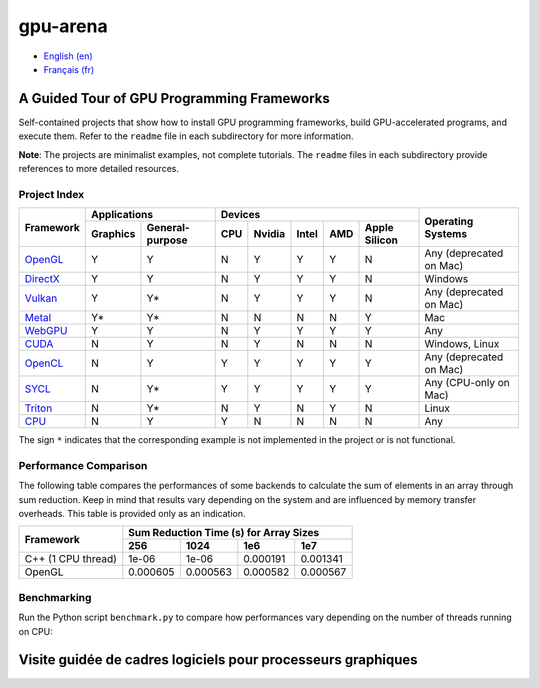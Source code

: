 gpu-arena
=========

- `English (en) <#a-guided-tour-of-gpu-frameworks>`_
- `Français (fr) <#visite-guidée-de-cadres-logiciels-pour-processeurs-graphiques>`_

.. image:: assets/triangle.gif
   :width: 500
   :align: center
   :alt: Demonstration of simple 3D graphics. A colored triangle rotates on its vertical axis in
      front of a black background. The corners of the triangle are red, blue, and green, and the
      center of the triangle are colored in shades of these colors.


A Guided Tour of GPU Programming Frameworks
+++++++++++++++++++++++++++++++++++++++++++

Self-contained projects that show how to install GPU programming frameworks, build
GPU-accelerated programs, and execute them. Refer to the ``readme`` file in each subdirectory for
more information.

**Note**: The projects are minimalist examples, not complete tutorials. The ``readme`` files in each
subdirectory provide references to more detailed resources.


Project Index
-------------

+------------------------------------------+----------------------------+-------------------------------------------+---------------+
| Framework                                | Applications               | Devices                                   | Operating     |
|                                          +----------+-----------------+-----+-------+-------+-----+---------------+ Systems       +
|                                          | Graphics | General-purpose | CPU |Nvidia | Intel | AMD | Apple Silicon |               |
+==========================================+==========+=================+=====+=======+=======+=====+===============+===============+
|`OpenGL <opengl/readme.md>`__             | Y        | Y               | N   | Y     | Y     | Y   | N             | Any           |
|                                          |          |                 |     |       |       |     |               | (deprecated   |
|                                          |          |                 |     |       |       |     |               | on Mac)       |
+------------------------------------------+----------+-----------------+-----+-------+-------+-----+---------------+---------------+
|`DirectX <directx/readme.md>`__           | Y        | Y               | N   | Y     | Y     | Y   | N             | Windows       |
+------------------------------------------+----------+-----------------+-----+-------+-------+-----+---------------+---------------+
|`Vulkan <vulkan/readme.md>`__             | Y        | Y*              | N   | Y     | Y     | Y   | N             | Any           |
|                                          |          |                 |     |       |       |     |               | (deprecated   |
|                                          |          |                 |     |       |       |     |               | on Mac)       |
+------------------------------------------+----------+-----------------+-----+-------+-------+-----+---------------+---------------+
|`Metal <metal/readme.md>`__               | Y*       | Y*              | N   | N     | N     | N   | Y             | Mac           |
|                                          |          |                 |     |       |       |     |               |               |
+------------------------------------------+----------+-----------------+-----+-------+-------+-----+---------------+---------------+
|`WebGPU <webgpu/readme.md>`__             | Y        | Y               | N   | Y     | Y     | Y   | Y             | Any           |
|                                          |          |                 |     |       |       |     |               |               |
+------------------------------------------+----------+-----------------+-----+-------+-------+-----+---------------+---------------+
|`CUDA <cuda/readme.md>`__                 | N        | Y               | N   | Y     | N     | N   | N             | Windows,      |
|                                          |          |                 |     |       |       |     |               | Linux         |
+------------------------------------------+----------+-----------------+-----+-------+-------+-----+---------------+---------------+
|`OpenCL <opencl/readme.md>`__             | N        | Y               | Y   | Y     | Y     | Y   | Y             | Any           |
|                                          |          |                 |     |       |       |     |               | (deprecated   |
|                                          |          |                 |     |       |       |     |               | on Mac)       |
+------------------------------------------+----------+-----------------+-----+-------+-------+-----+---------------+---------------+
|`SYCL <sycl/readme.md>`__                 | N        | Y*              | Y   | Y     | Y     | Y   | Y             | Any (CPU-only |
|                                          |          |                 |     |       |       |     |               | on Mac)       |
+------------------------------------------+----------+-----------------+-----+-------+-------+-----+---------------+---------------+
|`Triton <triton/readme.md>`__             | N        | Y*              | N   | Y     | N     | Y   | N             | Linux         |
|                                          |          |                 |     |       |       |     |               |               |
+------------------------------------------+----------+-----------------+-----+-------+-------+-----+---------------+---------------+
|`CPU <cpu/readme.md>`__                   | N        | Y               | Y   | N     | N     | N   | N             | Any           |
+------------------------------------------+----------+-----------------+-----+-------+-------+-----+---------------+---------------+

The sign ``*`` indicates that the corresponding example is not implemented in the project or is not
functional.


Performance Comparison
----------------------

The following table compares the performances of some backends to calculate the sum of elements in
an array through sum reduction. Keep in mind that results vary depending on the system and are
influenced by memory transfer overheads. This table is provided only as an indication.

+---------------------+-------------------------------------------+
| Framework           | Sum Reduction Time (s) for Array Sizes    |
|                     +----------+----------+----------+----------+
|                     | 256      | 1024     | 1e6      | 1e7      |
+=====================+==========+==========+==========+==========+
| C++ (1 CPU thread)  | 1e-06    | 1e-06    | 0.000191 | 0.001341 |
+---------------------+----------+----------+----------+----------+
| OpenGL              | 0.000605 | 0.000563 | 0.000582 | 0.000567 |
+---------------------+----------+----------+----------+----------+


Benchmarking
------------

Run the Python script ``benchmark.py`` to compare how performances vary depending on the number of
threads running on CPU:

.. code:: bash
   # Linux
   python3 benchmark.py

   # OS that begins with the letter W
   py benchmark.py


Visite guidée de cadres logiciels pour processeurs graphiques
+++++++++++++++++++++++++++++++++++++++++++++++++++++++++++++
